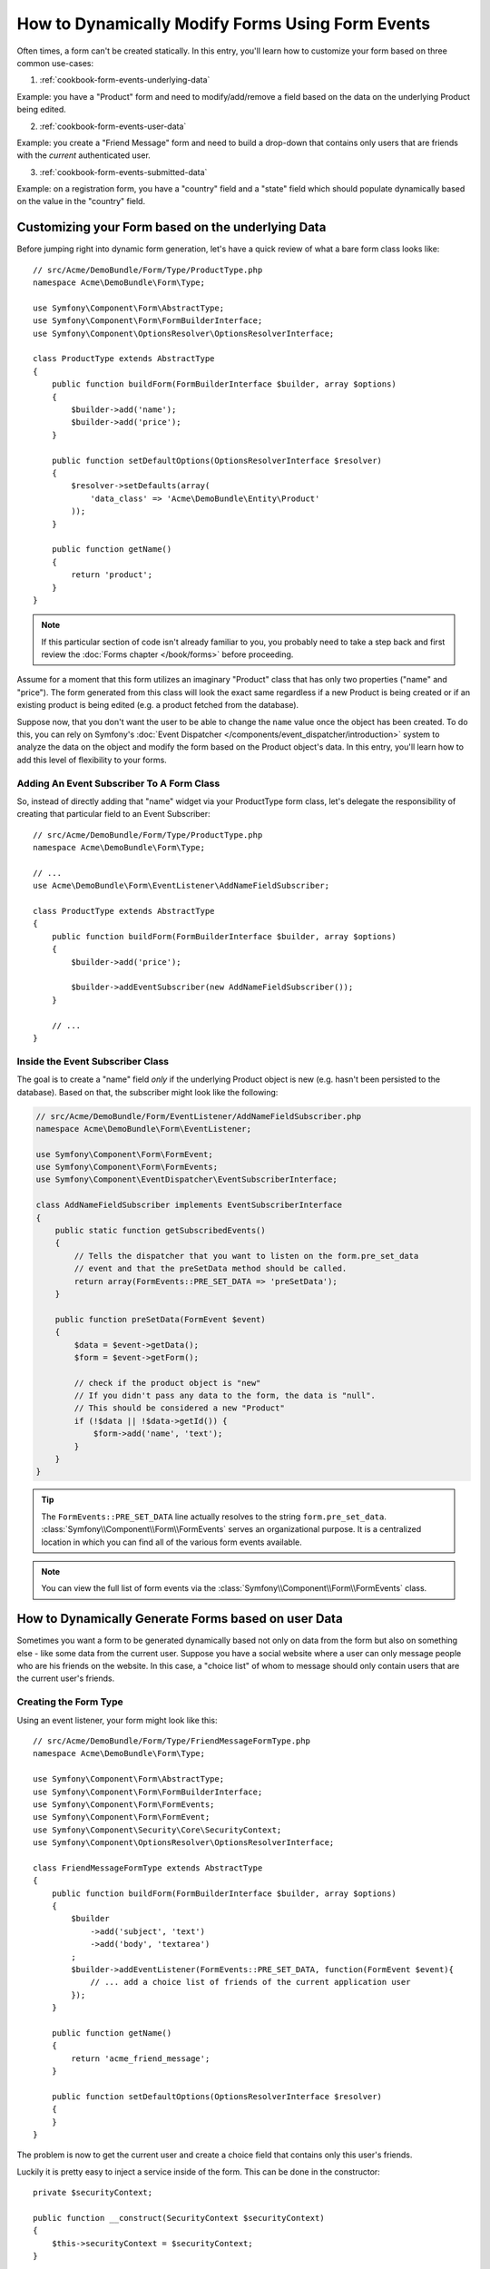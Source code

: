 .. index::
   single: Form; Events

How to Dynamically Modify Forms Using Form Events
=================================================

Often times, a form can't be created statically. In this entry, you'll learn
how to customize your form based on three common use-cases:

1) :ref:`cookbook-form-events-underlying-data`

Example: you have a "Product" form and need to modify/add/remove a field
based on the data on the underlying Product being edited.

2) :ref:`cookbook-form-events-user-data`

Example: you create a "Friend Message" form and need to build a drop-down
that contains only users that are friends with the *current* authenticated
user.

3) :ref:`cookbook-form-events-submitted-data`

Example: on a registration form, you have a "country" field and a "state"
field which should populate dynamically based on the value in the "country"
field.

.. _cookbook-form-events-underlying-data:

Customizing your Form based on the underlying Data
--------------------------------------------------

Before jumping right into dynamic form generation, let's have a quick review
of what a bare form class looks like::

    // src/Acme/DemoBundle/Form/Type/ProductType.php
    namespace Acme\DemoBundle\Form\Type;

    use Symfony\Component\Form\AbstractType;
    use Symfony\Component\Form\FormBuilderInterface;
    use Symfony\Component\OptionsResolver\OptionsResolverInterface;

    class ProductType extends AbstractType
    {
        public function buildForm(FormBuilderInterface $builder, array $options)
        {
            $builder->add('name');
            $builder->add('price');
        }

        public function setDefaultOptions(OptionsResolverInterface $resolver)
        {
            $resolver->setDefaults(array(
                'data_class' => 'Acme\DemoBundle\Entity\Product'
            ));
        }

        public function getName()
        {
            return 'product';
        }
    }

.. note::

    If this particular section of code isn't already familiar to you, you
    probably need to take a step back and first review the :doc:`Forms chapter </book/forms>`
    before proceeding.

Assume for a moment that this form utilizes an imaginary "Product" class
that has only two properties ("name" and "price"). The form generated from
this class will look the exact same regardless if a new Product is being created
or if an existing product is being edited (e.g. a product fetched from the database).

Suppose now, that you don't want the user to be able to change the ``name`` value
once the object has been created. To do this, you can rely on Symfony's
:doc:`Event Dispatcher </components/event_dispatcher/introduction>`
system to analyze the data on the object and modify the form based on the
Product object's data. In this entry, you'll learn how to add this level of
flexibility to your forms.

.. _`cookbook-forms-event-subscriber`:

Adding An Event Subscriber To A Form Class
~~~~~~~~~~~~~~~~~~~~~~~~~~~~~~~~~~~~~~~~~~

So, instead of directly adding that "name" widget via your ProductType form
class, let's delegate the responsibility of creating that particular field
to an Event Subscriber::

    // src/Acme/DemoBundle/Form/Type/ProductType.php
    namespace Acme\DemoBundle\Form\Type;

    // ...
    use Acme\DemoBundle\Form\EventListener\AddNameFieldSubscriber;

    class ProductType extends AbstractType
    {
        public function buildForm(FormBuilderInterface $builder, array $options)
        {
            $builder->add('price');

            $builder->addEventSubscriber(new AddNameFieldSubscriber());
        }

        // ...
    }

.. _`cookbook-forms-inside-subscriber-class`:

Inside the Event Subscriber Class
~~~~~~~~~~~~~~~~~~~~~~~~~~~~~~~~~

The goal is to create a "name" field *only* if the underlying Product object
is new (e.g. hasn't been persisted to the database). Based on that, the subscriber
might look like the following:

.. versionadded:: 2.2
    The ability to pass a string into :method:`FormInterface::add<Symfony\\Component\\Form\\FormInterface::add>`
    was added in Symfony 2.2.

.. code-block:: php

    // src/Acme/DemoBundle/Form/EventListener/AddNameFieldSubscriber.php
    namespace Acme\DemoBundle\Form\EventListener;

    use Symfony\Component\Form\FormEvent;
    use Symfony\Component\Form\FormEvents;
    use Symfony\Component\EventDispatcher\EventSubscriberInterface;

    class AddNameFieldSubscriber implements EventSubscriberInterface
    {
        public static function getSubscribedEvents()
        {
            // Tells the dispatcher that you want to listen on the form.pre_set_data
            // event and that the preSetData method should be called.
            return array(FormEvents::PRE_SET_DATA => 'preSetData');
        }

        public function preSetData(FormEvent $event)
        {
            $data = $event->getData();
            $form = $event->getForm();

            // check if the product object is "new"
            // If you didn't pass any data to the form, the data is "null".
            // This should be considered a new "Product"
            if (!$data || !$data->getId()) {
                $form->add('name', 'text');
            }
        }
    }

.. tip::

    The ``FormEvents::PRE_SET_DATA`` line actually resolves to the string
    ``form.pre_set_data``. :class:`Symfony\\Component\\Form\\FormEvents` serves
    an organizational purpose. It is a centralized location in which you can
    find all of the various form events available.

.. note::

    You can view the full list of form events via the :class:`Symfony\\Component\\Form\\FormEvents`
    class.

.. _cookbook-form-events-user-data:

How to Dynamically Generate Forms based on user Data
----------------------------------------------------

Sometimes you want a form to be generated dynamically based not only on data
from the form but also on something else - like some data from the current user.
Suppose you have a social website where a user can only message people who
are his friends on the website. In this case, a "choice list" of whom to message
should only contain users that are the current user's friends.

Creating the Form Type
~~~~~~~~~~~~~~~~~~~~~~

Using an event listener, your form might look like this::

    // src/Acme/DemoBundle/Form/Type/FriendMessageFormType.php
    namespace Acme\DemoBundle\Form\Type;

    use Symfony\Component\Form\AbstractType;
    use Symfony\Component\Form\FormBuilderInterface;
    use Symfony\Component\Form\FormEvents;
    use Symfony\Component\Form\FormEvent;
    use Symfony\Component\Security\Core\SecurityContext;
    use Symfony\Component\OptionsResolver\OptionsResolverInterface;

    class FriendMessageFormType extends AbstractType
    {
        public function buildForm(FormBuilderInterface $builder, array $options)
        {
            $builder
                ->add('subject', 'text')
                ->add('body', 'textarea')
            ;
            $builder->addEventListener(FormEvents::PRE_SET_DATA, function(FormEvent $event){
                // ... add a choice list of friends of the current application user
            });
        }

        public function getName()
        {
            return 'acme_friend_message';
        }

        public function setDefaultOptions(OptionsResolverInterface $resolver)
        {
        }
    }

The problem is now to get the current user and create a choice field that
contains only this user's friends.

Luckily it is pretty easy to inject a service inside of the form. This can be
done in the constructor::

    private $securityContext;

    public function __construct(SecurityContext $securityContext)
    {
        $this->securityContext = $securityContext;
    }

.. note::

    You might wonder, now that you have access to the User (through the security
    context), why not just use it directly in ``buildForm`` and omit the
    event listener? This is because doing so in the ``buildForm`` method
    would result in the whole form type being modified and not just this
    one form instance. This may not usually be a problem, but technically
    a single form type could be used on a single request to create many forms
    or fields.

Customizing the Form Type
~~~~~~~~~~~~~~~~~~~~~~~~~

Now that you have all the basics in place you an take advantage of the ``securityContext``
and fill in the listener logic::

    // src/Acme/DemoBundle/FormType/FriendMessageFormType.php

    use Symfony\Component\Security\Core\SecurityContext;
    use Doctrine\ORM\EntityRepository;
    // ...

    class FriendMessageFormType extends AbstractType
    {
        private $securityContext;

        public function __construct(SecurityContext $securityContext)
        {
            $this->securityContext = $securityContext;
        }

        public function buildForm(FormBuilderInterface $builder, array $options)
        {
            $builder
                ->add('subject', 'text')
                ->add('body', 'textarea')
            ;

            // grab the user, do a quick sanity check that one exists
            $user = $this->securityContext->getToken()->getUser();
            if (!$user) {
                throw new \LogicException(
                    'The FriendMessageFormType cannot be used without an authenticated user!'
                );
            }

            $factory = $builder->getFormFactory();

            $builder->addEventListener(
                FormEvents::PRE_SET_DATA,
                function(FormEvent $event) use($user, $factory){
                    $form = $event->getForm();

                    $formOptions = array(
                        'class' => 'Acme\DemoBundle\Entity\User',
                        'multiple' => false,
                        'expanded' => false,
                        'property' => 'fullName',
                        'query_builder' => function(EntityRepository $er) use ($user) {
                            // build a custom query, or call a method on your repository (even better!)
                        },
                    );

                    // create the field, this is similar the $builder->add()
                    // field name, field type, data, options
                    $form->add($factory->createNamed('friend', 'entity', null, $formOptions));
                }
            );
        }

        // ...
    }

Using the Form
~~~~~~~~~~~~~~

Our form is now ready to use and there are two possible ways to use it inside
of a controller:

a) create it manually and remember to pass the security context to it;

or

b) define it as a service.

a) Creating the Form manually
.............................

This is very simple, and is probably the better approach unless you're using
your new form type in many places or embedding it into other forms::

    class FriendMessageController extends Controller
    {
        public function newAction(Request $request)
        {
            $securityContext = $this->container->get('security.context');
            $form = $this->createForm(
                new FriendMessageFormType($securityContext)
            );

            // ...
        }
    }

b) Defining the Form as a Service
.................................

To define your form as a service, just create a normal service and then tag
it with :ref:`dic-tags-form-type`.

.. configuration-block::

    .. code-block:: yaml

        # app/config/config.yml
        services:
            acme.form.friend_message:
                class: Acme\DemoBundle\Form\Type\FriendMessageFormType
                arguments: [@security.context]
                tags:
                    -
                        name: form.type
                        alias: acme_friend_message

    .. code-block:: xml

        <!-- app/config/config.xml -->
        <services>
            <service id="acme.form.friend_message" class="Acme\DemoBundle\Form\Type\FriendMessageFormType">
                <argument type="service" id="security.context" />
                <tag name="form.type" alias="acme_friend_message" />
            </service>
        </services>

    .. code-block:: php

        // app/config/config.php
        $definition = new Definition('Acme\DemoBundle\Form\Type\FriendMessageFormType');
        $definition->addTag('form.type', array('alias' => 'acme_friend_message'));
        $container->setDefinition(
            'acme.form.friend_message',
            $definition,
            array('security.context')
        );

If you wish to create it from within a controller or any other service that has
access to the form factory, you then use::

    class FriendMessageController extends Controller
    {
        public function newAction(Request $request)
        {
            $form = $this->createForm('acme_friend_message');

            // ...
        }
    }

You can also easily embed the form type into another form::

    // inside some other "form type" class
    public function buildForm(FormBuilderInterface $builder, array $options)
    {
        $builder->add('message', 'acme_friend_message');
    }

.. _cookbook-form-events-submitted-data:

Dynamic generation for submitted Forms
--------------------------------------

Another case that can appear is that you want to customize the form specific to
the data that was submitted by the user. For example, imagine you have a registration
form for sports gatherings. Some events will allow you to specify your preferred
position on the field. This would be a ``choice`` field for example. However the
possible choices will depend on each sport. Football will have attack, defense,
goalkeeper etc... Baseball will have a pitcher but will not have goalkeeper. You
will need the correct options to be set in order for validation to pass.

The meetup is passed as an entity hidden field to the form. So we can access each
sport like this::

    // src/Acme/DemoBundle/Form/Type/SportMeetupType.php
    namespace Acme\DemoBundle\Form\Type;
    
    use Symfony\Component\Form\FormBuilderInterface;
    use Symfony\Component\Form\FormEvents;
    use Symfony\Component\Form\FormEvent;
    
    class SportMeetupType extends AbstractType
    {
        public function buildForm(FormBuilderInterface $builder, array $options)
        {
            $builder
                ->add('number_of_people', 'text')
                ->add('discount_coupon', 'text')
            ;
            $factory = $builder->getFormFactory();

            $builder->addEventListener(
                FormEvents::PRE_SET_DATA,
                function(FormEvent $event) use ($factory){
                    $form = $event->getForm();

                    // this would be your entity, i.e. SportMeetup
                    $data = $event->getData();

                    $positions = $data->getSport()->getAvailablePositions();

                    // ... proceed with customizing the form based on available positions
                }
            );
        }
    }

When you're building this form to display to the user for the first time,
then this example works perfectly.

However, things get more difficult when you handle the form submission. This
is because the ``PRE_SET_DATA`` event tells us the data that you're starting
with (e.g. an empty ``SportMeetup`` object), *not* the submitted data.

On a form, we can usually listen to the following events:

* ``PRE_SET_DATA``
* ``POST_SET_DATA``
* ``PRE_BIND``
* ``BIND``
* ``POST_BIND``

When listening to ``BIND`` and ``POST_BIND``, it's already "too late" to make
changes to the form. Fortunately, ``PRE_BIND`` is perfect for this. There
is, however, a big difference in what ``$event->getData()`` returns for each
of these events. Specifically, in ``PRE_BIND``, ``$event->getData()`` returns
the raw data submitted by the user.

This can be used to get the ``SportMeetup`` id and retrieve it from the database,
given you have a reference to the object manager (if using doctrine). In
the end, you have an event subscriber that listens to two different events,
requires some external services and customizes the form. In such a situation,
it's probably better to define this as a service rather than using an anonymous
function as the event listener callback.

The subscriber would now look like::

    // src/Acme/DemoBundle/Form/EventListener/RegistrationSportListener.php
    namespace Acme\DemoBundle\Form\EventListener;

    use Symfony\Component\Form\FormFactoryInterface;
    use Doctrine\ORM\EntityManager;
    use Symfony\Component\Form\FormEvent;
    use Symfony\Component\Form\FormEvents;
    use Symfony\Component\EventDispatcher\EventSubscriberInterface;

    class RegistrationSportListener implements EventSubscriberInterface
    {
        /**
         * @var FormFactoryInterface
         */
        private $factory;

        /**
         * @var EntityManager
         */
        private $em;

        /**
         * @param factory FormFactoryInterface
         */
        public function __construct(FormFactoryInterface $factory, EntityManager $em)
        {
            $this->factory = $factory;
            $this->em = $em;
        }

        public static function getSubscribedEvents()
        {
            return array(
                FormEvents::PRE_BIND => 'preBind',
                FormEvents::PRE_SET_DATA => 'preSetData',
            );
        }

        /**
         * @param event FormEvent
         */
        public function preSetData(FormEvent $event)
        {
            $meetup = $event->getData()->getMeetup();

            // Before binding the form, the "meetup" will be null
            if (null === $meetup) {
                return;
            }

            $form = $event->getForm();
            $positions = $meetup->getSport()->getPositions();

            $this->customizeForm($form, $positions);
        }

        public function preBind(FormEvent $event)
        {
            $data = $event->getData();
            $id = $data['event'];
            $meetup = $this->em
                ->getRepository('AcmeDemoBundle:SportMeetup')
                ->find($id);

            if ($meetup === null) {
                $msg = 'The event %s could not be found for your registration';
                throw new \Exception(sprintf($msg, $id));
            }
            $form = $event->getForm();
            $positions = $meetup->getSport()->getPositions();

            $this->customizeForm($form, $positions);
        }

        protected function customizeForm($form, $positions)
        {
            // ... customize the form according to the positions
        }
    }

You can see that you need to listen on these two events and have different callbacks
only because in two different scenarios, the data that you can use is given in a
different format. Other than that, this class always performs exactly the same
things on a given form.

Now that you have that setup, register your form and the listener as services:

.. configuration-block::

    .. code-block:: yaml

        # app/config/config.yml
        acme.form.sport_meetup:
            class: Acme\SportBundle\Form\Type\SportMeetupType
            arguments: [@acme.form.meetup_registration_listener]
            tags:
                - { name: form.type, alias: acme_meetup_registration }
        acme.form.meetup_registration_listener
            class: Acme\SportBundle\Form\EventListener\RegistrationSportListener
            arguments: [@form.factory, @doctrine.orm.entity_manager]

    .. code-block:: xml

        <!-- app/config/config.xml -->
        <services>
            <service id="acme.form.sport_meetup" class="Acme\SportBundle\FormType\SportMeetupType">
                <argument type="service" id="acme.form.meetup_registration_listener" />
                <tag name="form.type" alias="acme_meetup_registration" />
            </service>
            <service id="acme.form.meetup_registration_listener" class="Acme\SportBundle\Form\EventListener\RegistrationSportListener">
                <argument type="service" id="form.factory" />
                <argument type="service" id="doctrine.orm.entity_manager" />
            </service>
        </services>

    .. code-block:: php

        // app/config/config.php
        $definition = new Definition('Acme\SportBundle\Form\Type\SportMeetupType');
        $definition->addTag('form.type', array('alias' => 'acme_meetup_registration'));
        $container->setDefinition(
            'acme.form.meetup_registration_listener',
            $definition,
            array('security.context')
        );
        $definition = new Definition('Acme\SportBundle\Form\EventListener\RegistrationSportListener');
        $container->setDefinition(
            'acme.form.meetup_registration_listener',
            $definition,
            array('form.factory', 'doctrine.orm.entity_manager')
        );

In this setup, the ``RegistrationSportListener`` will be a constructor argument
to ``SportMeetupType``. You can then register it as an event subscriber on
your form::

    private $registrationSportListener;

    public function __construct(RegistrationSportListener $registrationSportListener)
    {
        $this->registrationSportListener = $registrationSportListener;
    }

    public function buildForm(FormBuilderInterface $builder, array $options)
    {
        // ...
        $builder->addEventSubscriber($this->registrationSportListener);
    }

And this should tie everything together. You can now retrieve your form from the
controller, display it to a user, and validate it with the right choice options
set for every possible kind of sport that our users are registering for.

One piece that may still be missing is the client-side updating of your form
after the sport is selected. This should be handled by making an AJAX call
back to your application. In that controller, you can bind your form, but
instead of processing it, simply use the bound form to render the updated
fields. The response from the AJAX call can then be used to update the view.
